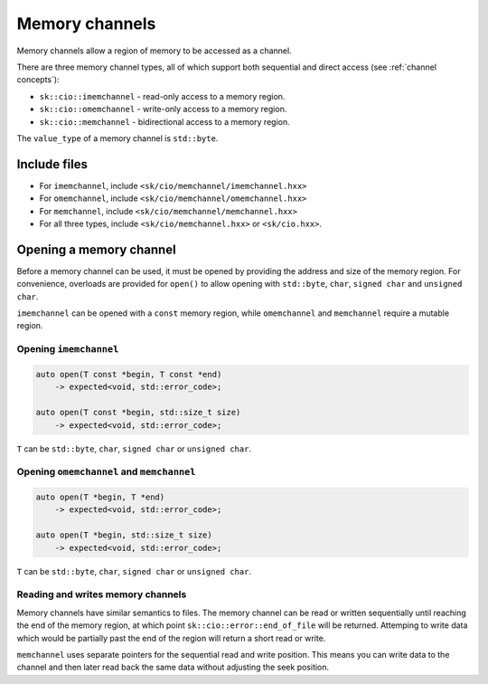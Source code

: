 Memory channels
===============

Memory channels allow a region of memory to be accessed as a channel.

There are three memory channel types, all of which support both sequential
and direct access (see :ref:`channel concepts`):

* ``sk::cio::imemchannel`` - read-only access to a memory region.
* ``sk::cio::omemchannel`` - write-only access to a memory region.
* ``sk::cio::memchannel`` - bidirectional access to a memory region.

The ``value_type`` of a memory channel is ``std::byte``.

Include files
-------------

* For ``imemchannel``, include ``<sk/cio/memchannel/imemchannel.hxx>``
* For ``omemchannel``, include ``<sk/cio/memchannel/omemchannel.hxx>``
* For ``memchannel``, include ``<sk/cio/memchannel/memchannel.hxx>``
* For all three types, include ``<sk/cio/memchannel.hxx>`` or ``<sk/cio.hxx>``.

Opening a memory channel
------------------------

Before a memory channel can be used, it must be opened by providing the
address and size of the memory region.  For convenience, overloads are
provided for ``open()`` to allow opening with ``std::byte``, ``char``,
``signed char`` and ``unsigned char``.

``imemchannel`` can be opened with a ``const`` memory region, while
``omemchannel`` and ``memchannel`` require a mutable region.

Opening ``imemchannel``
^^^^^^^^^^^^^^^^^^^^^^^

.. code-block:: c++

    auto open(T const *begin, T const *end)
        -> expected<void, std::error_code>;

    auto open(T const *begin, std::size_t size)
        -> expected<void, std::error_code>;

``T`` can be ``std::byte``, ``char``, ``signed char`` or ``unsigned char``.

Opening ``omemchannel`` and ``memchannel``
^^^^^^^^^^^^^^^^^^^^^^^^^^^^^^^^^^^^^^^^^^

.. code-block:: c++

    auto open(T *begin, T *end)
        -> expected<void, std::error_code>;

    auto open(T *begin, std::size_t size)
        -> expected<void, std::error_code>;

``T`` can be ``std::byte``, ``char``, ``signed char`` or ``unsigned char``.

Reading and writes memory channels
^^^^^^^^^^^^^^^^^^^^^^^^^^^^^^^^^^

Memory channels have similar semantics to files.  The memory channel can be
read or written sequentially until reaching the end of the memory region,
at which point ``sk::cio::error::end_of_file`` will be returned.  Attemping
to write data which would be partially past the end of the region will return
a short read or write.

``memchannel`` uses separate pointers for the sequential read and write
position.  This means you can write data to the channel and then later
read back the same data without adjusting the seek position.
